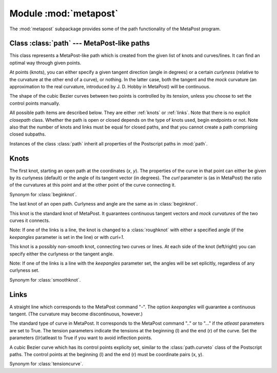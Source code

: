 .. module:: metapost

======================
Module :mod:`metapost`
======================

.. sectionauthor:: Michael Schindler <m-schindler@users.sourceforge.net>

The :mod:`metapost` subpackage provides some of the path functionality of the
MetaPost program.


Class :class:`path` --- MetaPost-like paths
-------------------------------------------

.. class:: path(pathitems)

   This class represents a MetaPost-like path which is created from the given
   list of knots and curves/lines. It can find an optimal way through given
   points.

   At points (knots), you can either specify a given tangent direction (angle
   in degrees) or a certain *curlyness* (relative to the curvature at the other
   end of a curve), or nothing. In the latter case, both the tangent and the
   *mock* curvature (an approximation to the real curvature, introduced by J. D.
   Hobby in MetaPost) will be continuous.

   The shape of the cubic Bezier curves between two points is controlled by
   its *tension*, unless you choose to set the control points manually.

   All possible path items are described below. They are either :ref:`knots` or
   :ref:`links`. Note that there is no explicit `closepath` class. Whether the
   path is open or closed depends on the type of knots used, begin endpoints or
   not. Note also that the number of knots and links must be equal for closed
   paths, and that you cannot create a path comprising closed subpaths.

Instances of the class :class:`path` inherit all properties of the Postscript
paths in :mod:`path`.


.. _knots:

Knots
-----

.. class:: beginknot(x, y, curl=1, angle=None)

   The first knot, starting an open path at the coordinates (*x*, *y*). The
   properties of the curve in that point can either be given by its curlyness
   (default) or the angle of its tangent vector (in degrees). The *curl*
   parameter is (as in MetaPost) the ratio of the curvatures at this point and
   at the other point of the curve connecting it.

.. class:: startknot(x, y, curl=1, angle=None)

   Synonym for :class:`beginknot`.

.. class:: endknot(x, y, curl=1, angle=None)

   The last knot of an open path. Curlyness and angle are the same as in
   :class:`beginknot`.

.. class:: smoothknot(x, y)

   This knot is the standard knot of MetaPost. It guarantees continuous tangent
   vectors and *mock curvatures* of the two curves it connects.

   Note: If one of the links is a line, the knot is changed to a
   :class:`roughknot` with either a specified angle (if the *keepangles*
   parameter is set in the line) or with *curl=1*.

.. class:: roughknot(x, y, left_curl=1, right_curl=None, left_angle=None, right_angle=None)

   This knot is a possibly non-smooth knot, connecting two curves or lines. At
   each side of the knot (left/right) you can specify either the curlyness or
   the tangent angle.

   Note: If one of the links is a line with the *keepangles* parameter set, the
   angles will be set eplicitly, regardless of any curlyness set.

.. class:: knot(x, y)

   Synonym for :class:`smoothknot`.


.. _links:

Links
-----

.. class:: line(keepangles=False)

   A straight line which corresponds to the MetaPost command "-". The option
   *keepangles* will guarantee a continuous tangent. (The curvature may become
   discontinuous, however.)

.. class:: tensioncurve(ltension=1, latleast=False, rtension=None, ratleast=None)

   The standard type of curve in MetaPost. It corresponds to the MetaPost
   command ".." or to "..." if the *atleast* parameters are set to True. The
   tension parameters indicate the tensions at the beginning (l) and the end
   (r) of the curve. Set the parameters (l/r)atleast to True if you want to
   avoid inflection points.

.. class:: controlcurve(lcontrol, rcontrol)

   A cubic Bezier curve which has its control points explicity set, similar to
   the :class:`path.curveto` class of the Postscript paths. The control points
   at the beginning (l) and the end (r) must be coordinate pairs (x, y).

.. class:: curve(ltension=1, latleast=False, rtension=None, ratleast=None)

   Synonym for :class:`tensioncurve`.


